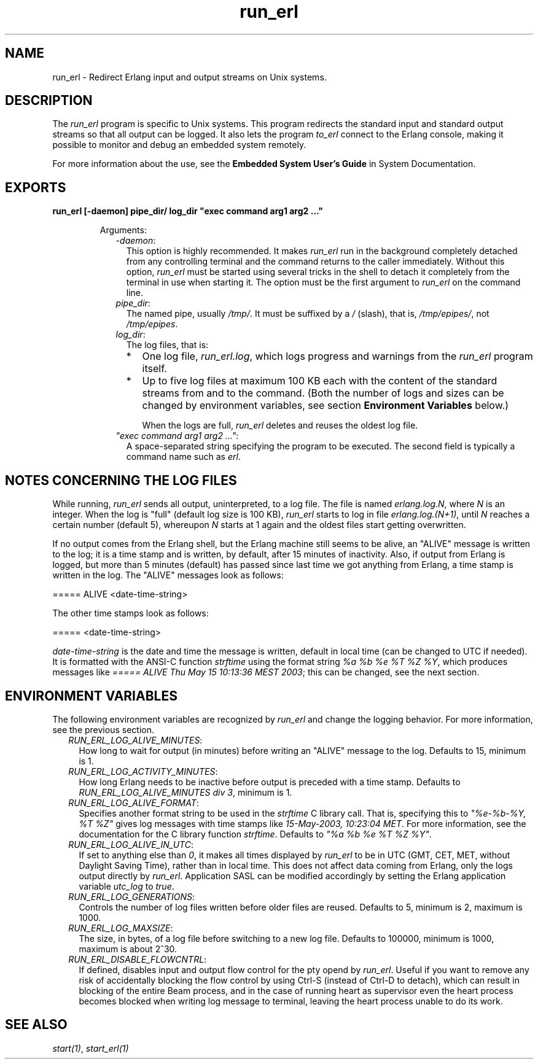 .TH run_erl 1 "erts 8.2.1" "Ericsson AB" "User Commands"
.SH NAME
run_erl \- Redirect Erlang input and output streams on Unix systems.
.SH DESCRIPTION
.LP
The \fIrun_erl\fR\& program is specific to Unix systems\&. This program redirects the standard input and standard output streams so that all output can be logged\&. It also lets the program \fIto_erl\fR\& connect to the Erlang console, making it possible to monitor and debug an embedded system remotely\&.
.LP
For more information about the use, see the \fB Embedded System User\&'s Guide\fR\& in System Documentation\&.
.SH EXPORTS
.LP
.B
run_erl [-daemon] pipe_dir/ log_dir "exec command arg1 arg2 \&.\&.\&."
.br
.RS
.LP
Arguments:
.RS 2
.TP 2
.B
\fI-daemon\fR\&:
This option is highly recommended\&. It makes \fIrun_erl\fR\& run in the background completely detached from any controlling terminal and the command returns to the caller immediately\&. Without this option, \fIrun_erl\fR\& must be started using several tricks in the shell to detach it completely from the terminal in use when starting it\&. The option must be the first argument to \fIrun_erl\fR\& on the command line\&.
.TP 2
.B
\fIpipe_dir\fR\&:
The named pipe, usually \fI/tmp/\fR\&\&. It must be suffixed by a \fI/\fR\& (slash), that is, \fI/tmp/epipes/\fR\&, not \fI/tmp/epipes\fR\&\&.
.TP 2
.B
\fIlog_dir\fR\&:
The log files, that is:
.RS 2
.TP 2
*
One log file, \fIrun_erl\&.log\fR\&, which logs progress and warnings from the \fIrun_erl\fR\& program itself\&.
.LP
.TP 2
*
Up to five log files at maximum 100 KB each with the content of the standard streams from and to the command\&. (Both the number of logs and sizes can be changed by environment variables, see section \fBEnvironment Variables\fR\& below\&.)
.RS 2
.LP
When the logs are full, \fIrun_erl\fR\& deletes and reuses the oldest log file\&.
.RE
.LP
.RE

.TP 2
.B
\fI"exec command arg1 arg2 \&.\&.\&."\fR\&:
A space-separated string specifying the program to be executed\&. The second field is typically a command name such as \fIerl\fR\&\&.
.RE
.RE
.SH "NOTES CONCERNING THE LOG FILES"

.LP
While running, \fIrun_erl\fR\& sends all output, uninterpreted, to a log file\&. The file is named \fIerlang\&.log\&.N\fR\&, where \fIN\fR\& is an integer\&. When the log is "full" (default log size is 100 KB), \fIrun_erl\fR\& starts to log in file \fIerlang\&.log\&.(N+1)\fR\&, until \fIN\fR\& reaches a certain number (default 5), whereupon \fIN\fR\& starts at 1 again and the oldest files start getting overwritten\&.
.LP
If no output comes from the Erlang shell, but the Erlang machine still seems to be alive, an "ALIVE" message is written to the log; it is a time stamp and is written, by default, after 15 minutes of inactivity\&. Also, if output from Erlang is logged, but more than 5 minutes (default) has passed since last time we got anything from Erlang, a time stamp is written in the log\&. The "ALIVE" messages look as follows:
.LP
.nf

===== ALIVE <date-time-string>    
.fi
.LP
The other time stamps look as follows:
.LP
.nf

===== <date-time-string>    
.fi
.LP
\fIdate-time-string\fR\& is the date and time the message is written, default in local time (can be changed to UTC if needed)\&. It is formatted with the ANSI-C function \fIstrftime\fR\& using the format string \fI%a %b %e %T %Z %Y\fR\&, which produces messages like \fI===== ALIVE Thu May 15 10:13:36 MEST 2003\fR\&; this can be changed, see the next section\&.
.SH "ENVIRONMENT VARIABLES"

.LP
The following environment variables are recognized by \fIrun_erl\fR\& and change the logging behavior\&. For more information, see the previous section\&.
.RS 2
.TP 2
.B
\fIRUN_ERL_LOG_ALIVE_MINUTES\fR\&:
How long to wait for output (in minutes) before writing an "ALIVE" message to the log\&. Defaults to 15, minimum is 1\&.
.TP 2
.B
\fIRUN_ERL_LOG_ACTIVITY_MINUTES\fR\&:
How long Erlang needs to be inactive before output is preceded with a time stamp\&. Defaults to \fIRUN_ERL_LOG_ALIVE_MINUTES div 3\fR\&, minimum is 1\&.
.TP 2
.B
\fIRUN_ERL_LOG_ALIVE_FORMAT\fR\&:
Specifies another format string to be used in the \fIstrftime\fR\& C library call\&. That is, specifying this to \fI"%e-%b-%Y, %T %Z"\fR\& gives log messages with time stamps like \fI15-May-2003, 10:23:04 MET\fR\&\&. For more information, see the documentation for the C library function \fIstrftime\fR\&\&. Defaults to \fI"%a %b %e %T %Z %Y"\fR\&\&.
.TP 2
.B
\fIRUN_ERL_LOG_ALIVE_IN_UTC\fR\&:
If set to anything else than \fI0\fR\&, it makes all times displayed by \fIrun_erl\fR\& to be in UTC (GMT, CET, MET, without Daylight Saving Time), rather than in local time\&. This does not affect data coming from Erlang, only the logs output directly by \fIrun_erl\fR\&\&. Application SASL can be modified accordingly by setting the Erlang application variable \fIutc_log\fR\& to \fItrue\fR\&\&.
.TP 2
.B
\fIRUN_ERL_LOG_GENERATIONS\fR\&:
Controls the number of log files written before older files are reused\&. Defaults to 5, minimum is 2, maximum is 1000\&.
.TP 2
.B
\fIRUN_ERL_LOG_MAXSIZE\fR\&:
The size, in bytes, of a log file before switching to a new log file\&. Defaults to 100000, minimum is 1000, maximum is about 2^30\&.
.TP 2
.B
\fIRUN_ERL_DISABLE_FLOWCNTRL\fR\&:
If defined, disables input and output flow control for the pty opend by \fIrun_erl\fR\&\&. Useful if you want to remove any risk of accidentally blocking the flow control by using Ctrl-S (instead of Ctrl-D to detach), which can result in blocking of the entire Beam process, and in the case of running heart as supervisor even the heart process becomes blocked when writing log message to terminal, leaving the heart process unable to do its work\&.
.RE
.SH "SEE ALSO"

.LP
\fB\fIstart(1)\fR\&\fR\&, \fB\fIstart_erl(1)\fR\&\fR\&